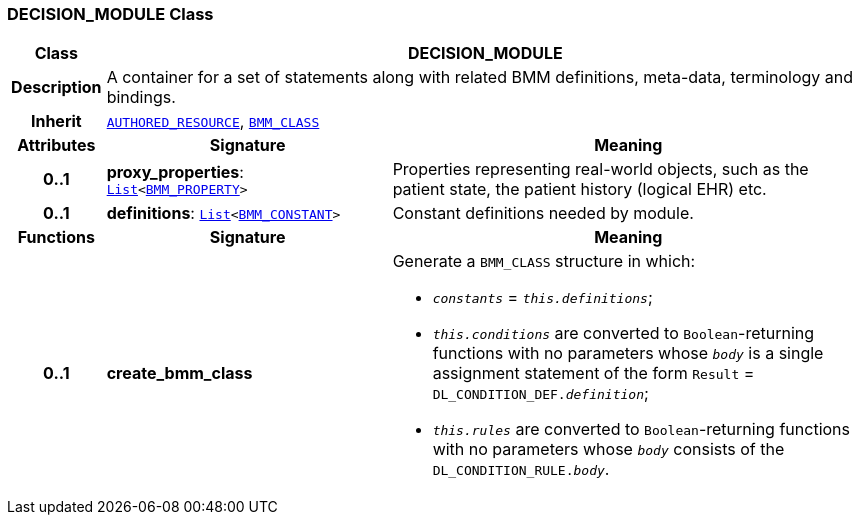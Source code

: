 === DECISION_MODULE Class

[cols="^1,3,5"]
|===
h|*Class*
2+^h|*DECISION_MODULE*

h|*Description*
2+a|A container for a set of statements along with related BMM definitions, meta-data, terminology and bindings.

h|*Inherit*
2+|`link:/releases/RM/{proc_release}/common.html#_authored_resource_class[AUTHORED_RESOURCE^]`, `link:/releases/LANG/{proc_release}/bmm.html#_bmm_class_class[BMM_CLASS^]`

h|*Attributes*
^h|*Signature*
^h|*Meaning*

h|*0..1*
|*proxy_properties*: `link:/releases/BASE/{proc_release}/foundation_types.html#_list_class[List^]<link:/releases/LANG/{proc_release}/bmm.html#_bmm_property_class[BMM_PROPERTY^]>`
a|Properties representing real-world objects, such as the patient state, the patient history (logical EHR) etc.

h|*0..1*
|*definitions*: `link:/releases/BASE/{proc_release}/foundation_types.html#_list_class[List^]<link:/releases/LANG/{proc_release}/bmm.html#_bmm_constant_class[BMM_CONSTANT^]>`
a|Constant definitions needed by module.
h|*Functions*
^h|*Signature*
^h|*Meaning*

h|*0..1*
|*create_bmm_class*
a|Generate a `BMM_CLASS` structure in which:

* `_constants_` = `_this.definitions_`;
* `_this.conditions_` are converted to `Boolean`-returning functions with no parameters whose `_body_` is a single assignment statement of the form `Result` = `DL_CONDITION_DEF._definition_`;
* `_this.rules_` are converted to `Boolean`-returning functions with no parameters whose `_body_` consists of the `DL_CONDITION_RULE._body_`.
|===
